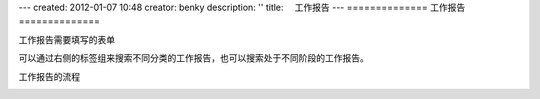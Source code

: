 ---
created: 2012-01-07 10:48
creator: benky
description: ''
title: 　工作报告
---
==============
工作报告
==============

工作报告需要填写的表单

.. image:: img/report1.png

可以通过右侧的标签组来搜索不同分类的工作报告，也可以搜索处于不同阶段的工作报告。

.. image:: img/report2.png

.. image:: img/report3.png

工作报告的流程

.. image:: img/report4.gif



